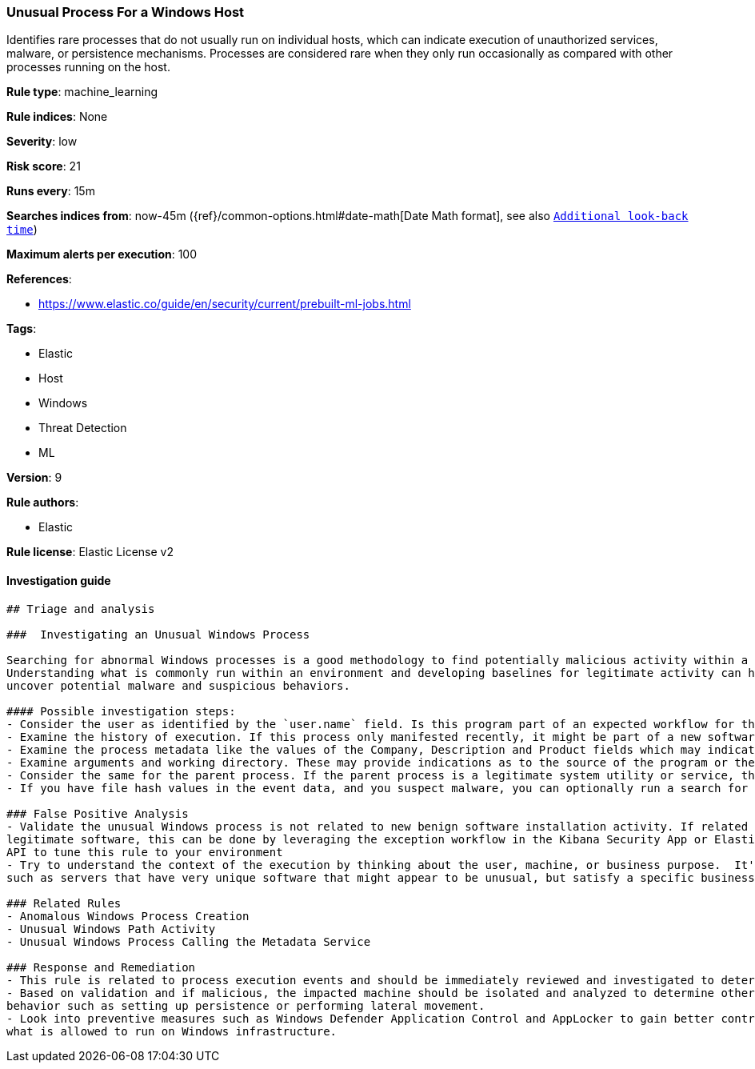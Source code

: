 [[prebuilt-rule-0-16-1-unusual-process-for-a-windows-host]]
=== Unusual Process For a Windows Host

Identifies rare processes that do not usually run on individual hosts, which can indicate execution of unauthorized services, malware, or persistence mechanisms. Processes are considered rare when they only run occasionally as compared with other processes running on the host.

*Rule type*: machine_learning

*Rule indices*: None

*Severity*: low

*Risk score*: 21

*Runs every*: 15m

*Searches indices from*: now-45m ({ref}/common-options.html#date-math[Date Math format], see also <<rule-schedule, `Additional look-back time`>>)

*Maximum alerts per execution*: 100

*References*: 

* https://www.elastic.co/guide/en/security/current/prebuilt-ml-jobs.html

*Tags*: 

* Elastic
* Host
* Windows
* Threat Detection
* ML

*Version*: 9

*Rule authors*: 

* Elastic

*Rule license*: Elastic License v2


==== Investigation guide


[source, markdown]
----------------------------------
## Triage and analysis

###  Investigating an Unusual Windows Process

Searching for abnormal Windows processes is a good methodology to find potentially malicious activity within a network.
Understanding what is commonly run within an environment and developing baselines for legitimate activity can help
uncover potential malware and suspicious behaviors.

#### Possible investigation steps:
- Consider the user as identified by the `user.name` field. Is this program part of an expected workflow for the user who ran this program on this host?
- Examine the history of execution. If this process only manifested recently, it might be part of a new software package. If it has a consistent cadence (for example if it runs monthly or quarterly), it might be part of a monthly or quarterly business process.
- Examine the process metadata like the values of the Company, Description and Product fields which may indicate whether the program is associated with an expected software vendor or package.
- Examine arguments and working directory. These may provide indications as to the source of the program or the nature of the tasks it is performing.
- Consider the same for the parent process. If the parent process is a legitimate system utility or service, this could be related to software updates or system management. If the parent process is something user-facing like an Office application, this process could be more suspicious.
- If you have file hash values in the event data, and you suspect malware, you can optionally run a search for the file hash to see if the file is identified as malware by anti-malware tools.

### False Positive Analysis
- Validate the unusual Windows process is not related to new benign software installation activity. If related to
legitimate software, this can be done by leveraging the exception workflow in the Kibana Security App or Elasticsearch
API to tune this rule to your environment
- Try to understand the context of the execution by thinking about the user, machine, or business purpose.  It's possible that a small number of endpoints
such as servers that have very unique software that might appear to be unusual, but satisfy a specific business need.

### Related Rules
- Anomalous Windows Process Creation
- Unusual Windows Path Activity
- Unusual Windows Process Calling the Metadata Service

### Response and Remediation
- This rule is related to process execution events and should be immediately reviewed and investigated to determine if malicious.
- Based on validation and if malicious, the impacted machine should be isolated and analyzed to determine other post-compromise
behavior such as setting up persistence or performing lateral movement.
- Look into preventive measures such as Windows Defender Application Control and AppLocker to gain better control on
what is allowed to run on Windows infrastructure.

----------------------------------
